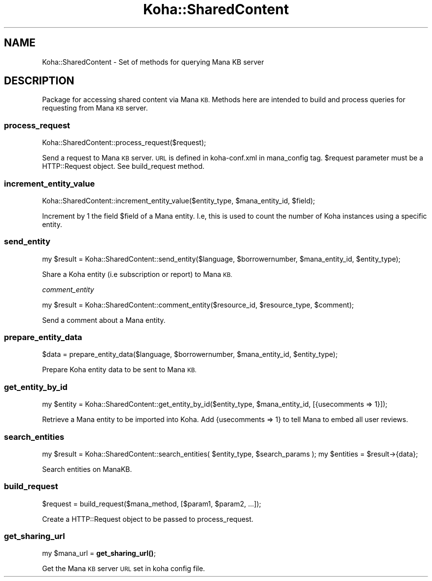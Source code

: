 .\" Automatically generated by Pod::Man 4.14 (Pod::Simple 3.40)
.\"
.\" Standard preamble:
.\" ========================================================================
.de Sp \" Vertical space (when we can't use .PP)
.if t .sp .5v
.if n .sp
..
.de Vb \" Begin verbatim text
.ft CW
.nf
.ne \\$1
..
.de Ve \" End verbatim text
.ft R
.fi
..
.\" Set up some character translations and predefined strings.  \*(-- will
.\" give an unbreakable dash, \*(PI will give pi, \*(L" will give a left
.\" double quote, and \*(R" will give a right double quote.  \*(C+ will
.\" give a nicer C++.  Capital omega is used to do unbreakable dashes and
.\" therefore won't be available.  \*(C` and \*(C' expand to `' in nroff,
.\" nothing in troff, for use with C<>.
.tr \(*W-
.ds C+ C\v'-.1v'\h'-1p'\s-2+\h'-1p'+\s0\v'.1v'\h'-1p'
.ie n \{\
.    ds -- \(*W-
.    ds PI pi
.    if (\n(.H=4u)&(1m=24u) .ds -- \(*W\h'-12u'\(*W\h'-12u'-\" diablo 10 pitch
.    if (\n(.H=4u)&(1m=20u) .ds -- \(*W\h'-12u'\(*W\h'-8u'-\"  diablo 12 pitch
.    ds L" ""
.    ds R" ""
.    ds C` ""
.    ds C' ""
'br\}
.el\{\
.    ds -- \|\(em\|
.    ds PI \(*p
.    ds L" ``
.    ds R" ''
.    ds C`
.    ds C'
'br\}
.\"
.\" Escape single quotes in literal strings from groff's Unicode transform.
.ie \n(.g .ds Aq \(aq
.el       .ds Aq '
.\"
.\" If the F register is >0, we'll generate index entries on stderr for
.\" titles (.TH), headers (.SH), subsections (.SS), items (.Ip), and index
.\" entries marked with X<> in POD.  Of course, you'll have to process the
.\" output yourself in some meaningful fashion.
.\"
.\" Avoid warning from groff about undefined register 'F'.
.de IX
..
.nr rF 0
.if \n(.g .if rF .nr rF 1
.if (\n(rF:(\n(.g==0)) \{\
.    if \nF \{\
.        de IX
.        tm Index:\\$1\t\\n%\t"\\$2"
..
.        if !\nF==2 \{\
.            nr % 0
.            nr F 2
.        \}
.    \}
.\}
.rr rF
.\" ========================================================================
.\"
.IX Title "Koha::SharedContent 3pm"
.TH Koha::SharedContent 3pm "2025-09-25" "perl v5.32.1" "User Contributed Perl Documentation"
.\" For nroff, turn off justification.  Always turn off hyphenation; it makes
.\" way too many mistakes in technical documents.
.if n .ad l
.nh
.SH "NAME"
Koha::SharedContent \- Set of methods for querying Mana KB server
.SH "DESCRIPTION"
.IX Header "DESCRIPTION"
Package for accessing shared content via Mana \s-1KB.\s0 Methods here are intended
to build and process queries for requesting from Mana \s-1KB\s0 server.
.SS "process_request"
.IX Subsection "process_request"
Koha::SharedContent::process_request($request);
.PP
Send a request to Mana \s-1KB\s0 server. \s-1URL\s0 is defined in koha\-conf.xml in mana_config
tag. \f(CW$request\fR parameter must be a HTTP::Request object. See build_request method.
.SS "increment_entity_value"
.IX Subsection "increment_entity_value"
Koha::SharedContent::increment_entity_value($entity_type, \f(CW$mana_entity_id\fR, \f(CW$field\fR);
.PP
Increment by 1 the field \f(CW$field\fR of a Mana entity. I.e, this is used to count the number
of Koha instances using a specific entity.
.SS "send_entity"
.IX Subsection "send_entity"
my \f(CW$result\fR = Koha::SharedContent::send_entity($language, \f(CW$borrowernumber\fR, \f(CW$mana_entity_id\fR, \f(CW$entity_type\fR);
.PP
Share a Koha entity (i.e subscription or report) to Mana \s-1KB.\s0
.PP
\fIcomment_entity\fR
.IX Subsection "comment_entity"
.PP
my \f(CW$result\fR = Koha::SharedContent::comment_entity($resource_id, \f(CW$resource_type\fR, \f(CW$comment\fR);
.PP
Send a comment about a Mana entity.
.SS "prepare_entity_data"
.IX Subsection "prepare_entity_data"
\&\f(CW$data\fR = prepare_entity_data($language, \f(CW$borrowernumber\fR, \f(CW$mana_entity_id\fR, \f(CW$entity_type\fR);
.PP
Prepare Koha entity data to be sent to Mana \s-1KB.\s0
.SS "get_entity_by_id"
.IX Subsection "get_entity_by_id"
my \f(CW$entity\fR = Koha::SharedContent::get_entity_by_id($entity_type, \f(CW$mana_entity_id\fR, [{usecomments => 1}]);
.PP
Retrieve a Mana entity to be imported into Koha. Add {usecomments => 1} to tell Mana to
embed all user reviews.
.SS "search_entities"
.IX Subsection "search_entities"
my \f(CW$result\fR = Koha::SharedContent::search_entities( \f(CW$entity_type\fR, \f(CW$search_params\fR );
my \f(CW$entities\fR = \f(CW$result\fR\->{data};
.PP
Search entities on ManaKB.
.SS "build_request"
.IX Subsection "build_request"
\&\f(CW$request\fR = build_request($mana_method, [$param1, \f(CW$param2\fR, ...]);
.PP
Create a HTTP::Request object to be passed to process_request.
.SS "get_sharing_url"
.IX Subsection "get_sharing_url"
my \f(CW$mana_url\fR = \fBget_sharing_url()\fR;
.PP
Get the Mana \s-1KB\s0 server \s-1URL\s0 set in koha config file.
